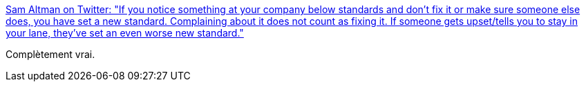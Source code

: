 :jbake-type: post
:jbake-status: published
:jbake-title: Sam Altman on Twitter: "If you notice something at your company below standards and don't fix it or make sure someone else does, you have set a new standard. Complaining about it does not count as fixing it. If someone gets upset/tells you to stay in your lane, they've set an even worse new standard."
:jbake-tags: citation,entreprise,culture,_mois_août,_année_2018
:jbake-date: 2018-08-09
:jbake-depth: ../
:jbake-uri: shaarli/1533802431000.adoc
:jbake-source: https://nicolas-delsaux.hd.free.fr/Shaarli?searchterm=https%3A%2F%2Ftwitter.com%2Fsama%2Fstatus%2F1027272580925935616&searchtags=citation+entreprise+culture+_mois_ao%C3%BBt+_ann%C3%A9e_2018
:jbake-style: shaarli

https://twitter.com/sama/status/1027272580925935616[Sam Altman on Twitter: "If you notice something at your company below standards and don't fix it or make sure someone else does, you have set a new standard. Complaining about it does not count as fixing it. If someone gets upset/tells you to stay in your lane, they've set an even worse new standard."]

Complètement vrai.
